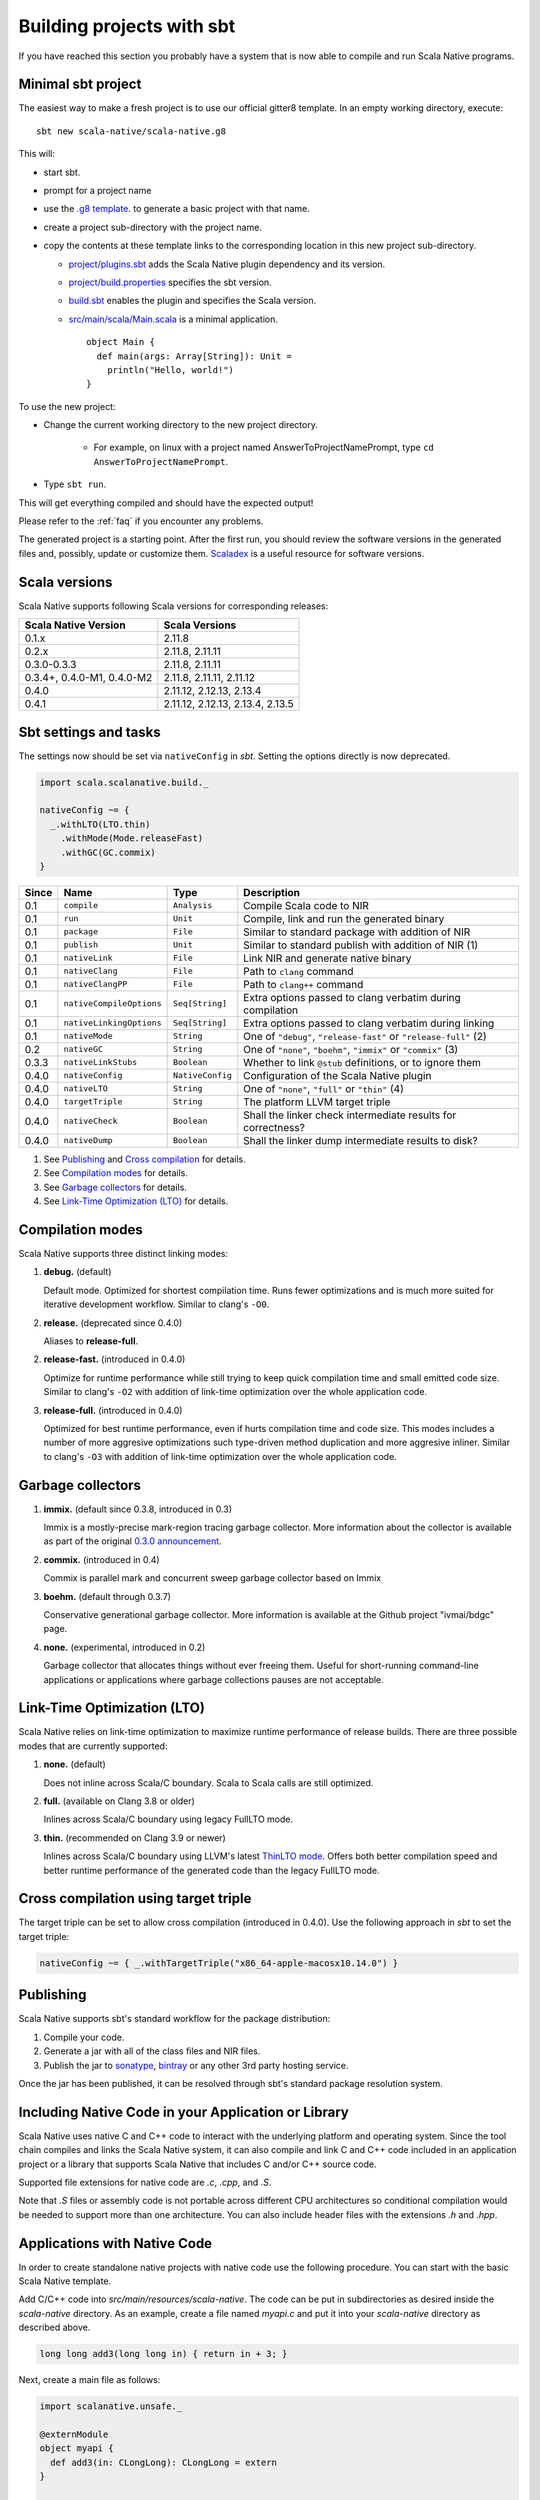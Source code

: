 .. _sbt:

Building projects with sbt
==========================

If you have reached this section you probably have a system that is now able to compile and run Scala Native programs.

Minimal sbt project
-------------------

The easiest way to make a fresh project is to use our official gitter8
template.  In an empty working directory, execute::

    sbt new scala-native/scala-native.g8

This will:

* start sbt.

* prompt for a project name

* use the `.g8 template
  <https://github.com/scala-native/scala-native.g8/tree/master/src/main/g8>`_.
  to generate a basic project with that name.

* create a project sub-directory with the project name.

* copy the contents at these template links to the corresponding location
  in this new project sub-directory.

  * `project/plugins.sbt
    <https://github.com/scala-native/scala-native.g8/blob/master/src/main/g8/project/plugins.sbt>`_
    adds the Scala Native plugin dependency and its version.

  * `project/build.properties
    <https://github.com/scala-native/scala-native.g8/blob/master/src/main/g8/project/build.properties>`_
    specifies the sbt version.

  * `build.sbt
    <https://github.com/scala-native/scala-native.g8/blob/master/src/main/g8/build.sbt>`_
    enables the plugin and specifies the Scala version.

  * `src/main/scala/Main.scala
    <https://github.com/scala-native/scala-native.g8/blob/master/src/main/g8/src/main/scala/Main.scala>`_
    is a minimal application.
    ::
     
      object Main {
        def main(args: Array[String]): Unit =
          println("Hello, world!")
      }
      

To use the new project:

* Change the current working directory to the new project directory.

   - For example, on linux with a project named AnswerToProjectNamePrompt,
     type ``cd AnswerToProjectNamePrompt``.

* Type ``sbt run``.

This will get everything compiled and should have the expected output!

Please refer to the :ref:`faq` if you encounter any problems.

The generated project is a starting point. After the first run, you
should review the software versions in the generated files and, possibly,
update or customize them. `Scaladex <https://index.scala-lang.org/>`_
is a useful resource for software versions.

Scala versions
--------------

Scala Native supports following Scala versions for corresponding releases:

========================== ================================
Scala Native Version       Scala Versions
========================== ================================
0.1.x                      2.11.8
0.2.x                      2.11.8, 2.11.11
0.3.0-0.3.3                2.11.8, 2.11.11
0.3.4+, 0.4.0-M1, 0.4.0-M2 2.11.8, 2.11.11, 2.11.12
0.4.0                      2.11.12, 2.12.13, 2.13.4
0.4.1                      2.11.12, 2.12.13, 2.13.4, 2.13.5
========================== ================================

Sbt settings and tasks
----------------------

The settings now should be set via ``nativeConfig`` in `sbt`. Setting
the options directly is now deprecated.

.. code-block:: scala

    import scala.scalanative.build._

    nativeConfig ~= {
      _.withLTO(LTO.thin)
        .withMode(Mode.releaseFast)
        .withGC(GC.commix)
    }

===== ======================== ================ =========================================================
Since Name                     Type             Description
===== ======================== ================ =========================================================
0.1   ``compile``              ``Analysis``     Compile Scala code to NIR
0.1   ``run``                  ``Unit``         Compile, link and run the generated binary
0.1   ``package``              ``File``         Similar to standard package with addition of NIR
0.1   ``publish``              ``Unit``         Similar to standard publish with addition of NIR (1)
0.1   ``nativeLink``           ``File``         Link NIR and generate native binary
0.1   ``nativeClang``          ``File``         Path to ``clang`` command
0.1   ``nativeClangPP``        ``File``         Path to ``clang++`` command
0.1   ``nativeCompileOptions`` ``Seq[String]``  Extra options passed to clang verbatim during compilation
0.1   ``nativeLinkingOptions`` ``Seq[String]``  Extra options passed to clang verbatim during linking
0.1   ``nativeMode``           ``String``       One of ``"debug"``, ``"release-fast"`` or ``"release-full"`` (2)
0.2   ``nativeGC``             ``String``       One of ``"none"``, ``"boehm"``, ``"immix"`` or ``"commix"`` (3)
0.3.3 ``nativeLinkStubs``      ``Boolean``      Whether to link ``@stub`` definitions, or to ignore them
0.4.0 ``nativeConfig``         ``NativeConfig`` Configuration of the Scala Native plugin
0.4.0 ``nativeLTO``            ``String``       One of ``"none"``, ``"full"`` or ``"thin"`` (4)
0.4.0 ``targetTriple``         ``String``       The platform LLVM target triple
0.4.0 ``nativeCheck``          ``Boolean``      Shall the linker check intermediate results for correctness?
0.4.0 ``nativeDump``           ``Boolean``      Shall the linker dump intermediate results to disk?
===== ======================== ================ =========================================================

1. See `Publishing`_ and `Cross compilation`_ for details.
2. See `Compilation modes`_ for details.
3. See `Garbage collectors`_ for details.
4. See `Link-Time Optimization (LTO)`_ for details.

Compilation modes
-----------------

Scala Native supports three distinct linking modes:

1. **debug.** (default)

   Default mode. Optimized for shortest compilation time. Runs fewer
   optimizations and is much more suited for iterative development workflow.
   Similar to clang's ``-O0``.

2. **release.** (deprecated since 0.4.0)

   Aliases to **release-full**.

2. **release-fast.** (introduced in 0.4.0)

   Optimize for runtime performance while still trying to keep
   quick compilation time and small emitted code size.
   Similar to clang's ``-O2`` with addition of link-time optimization over
   the whole application code.

3. **release-full.** (introduced in 0.4.0)

   Optimized for best runtime performance, even if hurts compilation
   time and code size. This modes includes a number of more aggresive optimizations
   such type-driven method duplication and more aggresive inliner.
   Similar to clang's ``-O3`` with addition of link-time optimization over
   the whole application code.

Garbage collectors
------------------

1. **immix.** (default since 0.3.8, introduced in 0.3)

   Immix is a mostly-precise mark-region tracing garbage collector.
   More information about the collector is available as part of the original
   `0.3.0 announcement <https://github.com/scala-native/scala-native/releases/tag/v0.3.0>`_.

2. **commix.** (introduced in 0.4)

   Commix is parallel mark and concurrent sweep garbage collector based on Immix

3. **boehm.** (default through 0.3.7)

   Conservative generational garbage collector. More information is available
   at the Github project "ivmai/bdgc" page.

4. **none.** (experimental, introduced in 0.2)

   Garbage collector that allocates things without ever freeing them. Useful
   for short-running command-line applications or applications where garbage
   collections pauses are not acceptable.

Link-Time Optimization (LTO)
----------------------------

Scala Native relies on link-time optimization to maximize runtime performance
of release builds. There are three possible modes that are currently supported:

1. **none.** (default)

   Does not inline across Scala/C boundary. Scala to Scala calls
   are still optimized.

2. **full.** (available on Clang 3.8 or older)

   Inlines across Scala/C boundary using legacy FullLTO mode.

3. **thin.** (recommended on Clang 3.9 or newer)

   Inlines across Scala/C boundary using LLVM's latest
   `ThinLTO mode <https://clang.llvm.org/docs/ThinLTO.html>`_.
   Offers both better compilation speed and
   better runtime performance of the generated code
   than the legacy FullLTO mode.

Cross compilation using target triple
-------------------------------------

The target triple can be set to allow cross compilation (introduced in 0.4.0).
Use the following approach in `sbt` to set the target triple:

.. code-block:: scala

    nativeConfig ~= { _.withTargetTriple("x86_64-apple-macosx10.14.0") }

Publishing
----------

Scala Native supports sbt's standard workflow for the package distribution:

1. Compile your code.
2. Generate a jar with all of the class files and NIR files.
3. Publish the jar to `sonatype`_, `bintray`_ or any other 3rd party hosting service.

Once the jar has been published, it can be resolved through sbt's standard
package resolution system.

.. _sonatype: https://github.com/xerial/sbt-sonatype
.. _bintray: https://github.com/sbt/sbt-bintray

Including Native Code in your Application or Library
----------------------------------------------------

Scala Native uses native C and C++ code to interact with the underlying
platform and operating system. Since the tool chain compiles and links
the Scala Native system, it can also compile and link C and C++ code
included in an application project or a library that supports Scala
Native that includes C and/or C++ source code.

Supported file extensions for native code are `.c`, `.cpp`, and `.S`.

Note that `.S` files or assembly code is not portable across different CPU
architectures so conditional compilation would be needed to support
more than one architecture. You can also include header files with
the extensions `.h` and `.hpp`.

Applications with Native Code
-----------------------------

In order to create standalone native projects with native code use the
following procedure. You can start with the basic Scala Native template.

Add C/C++ code into `src/main/resources/scala-native`. The code can be put in
subdirectories as desired inside the `scala-native` directory. As an example,
create a file named `myapi.c` and put it into your `scala-native` directory
as described above.

.. code-block:: c

    long long add3(long long in) { return in + 3; }

Next, create a main file as follows:

.. code-block:: scala

    import scalanative.unsafe._

    @externModule
    object myapi {
      def add3(in: CLongLong): CLongLong = extern
    }

    object Main {
      import myapi._
      def main(args: Array[String]): Unit = {
        val res = add3(-3L)
        assert(res == 0L)
        println(s"Add3 to -3 = $res")
      }
    }

Finally, compile and run this like a normal Scala Native application.


Using libraries with Native Code
------------------------------------------

Libraries developed to target the Scala Native platform
can have C, C++, or assembly files included in the dependency. The code is
added to `src/main/resources/scala-native` and is published like a normal
Scala library. The code can be put in subdirectories as desired inside the
`scala-native` directory. These libraries can also be cross built to
support Scala/JVM or Scala.js if the Native portions have replacement
code on the respective platforms.

The primary purpose of this feature is to allow libraries to support
Scala Native that need native "glue" code to operate. The current
C interopt does not allow direct access to macro defined constants and
functions or allow passing "struct"s from the stack to C functions.
Future versions of Scala Native may relax these restrictions making
this feature obsolete.

Note: This feature is not a replacement for developing or distributing
native C/C++ libraries and should not be used for this purpose.

If the dependency contains native code, Scala Native will identify the
library as a dependency that has native code and will unpack the library.
Next, it will compile, link, and optimize any native code along with the
Scala Native runtime and your application code. No additional information
is needed in the build file other than the normal dependency so it is
transparent to the library user.

This feature can be used in combination with the feature above that
allows native code in your application.

Cross compilation
-----------------

`sbt-crossproject <https://github.com/portable-scala/sbt-crossproject>`_ is an
sbt plugin that lets you cross-compile your projects against all three major
platforms in Scala: JVM, JavaScript via Scala.js, and native via Scala Native.
It is based on the original cross-project idea from Scala.js and supports the
same syntax for existing JVM/JavaScript cross-projects. Please refer to the
project's
`README <https://github.com/portable-scala/sbt-crossproject/blob/master/README.md>`_
for details.

Continue to :ref:`lang`.
